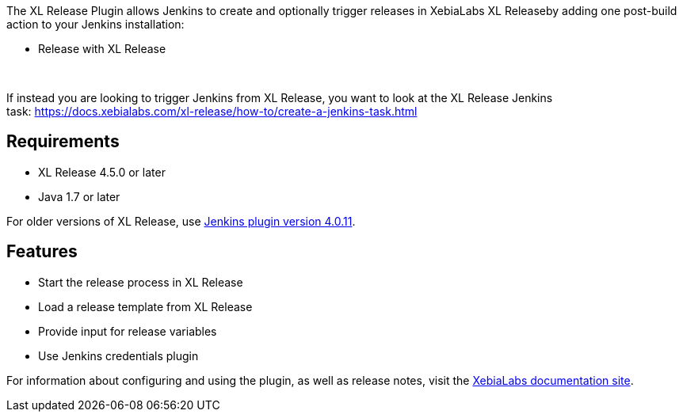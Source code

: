 The XL Release Plugin allows Jenkins to create and optionally trigger
releases in XebiaLabs XL Releaseby adding one post-build action to your
Jenkins installation:

* Release with XL Release

 

If instead you are looking to trigger Jenkins from XL Release, you want
to look at the XL Release Jenkins
task: https://docs.xebialabs.com/xl-release/how-to/create-a-jenkins-task.html

[[XLReleasePlugin-Requirements]]
== Requirements

* XL Release 4.5.0 or later
* Java 1.7 or later

For older versions of XL Release, use
http://updates.jenkins-ci.org/download/plugins/xlrelease-plugin/4.0.11/xlrelease-plugin.hpi[Jenkins
plugin version 4.0.11].

[[XLReleasePlugin-Features]]
== Features

* Start the release process in XL Release
* Load a release template from XL Release
* Provide input for release variables
* Use Jenkins credentials plugin

For information about configuring and using the plugin, as well as
release notes, visit the
https://docs.xebialabs.com/xl-release/how-to/using-the-xl-release-plugin-for-jenkins.html#plugin-configuration-in-jenkins[XebiaLabs
documentation site].

